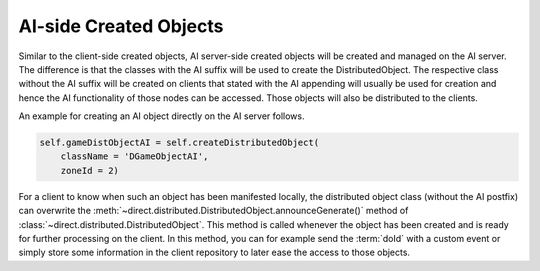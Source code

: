 .. _ai-created-objects:

AI-side Created Objects
=======================

Similar to the client-side created objects, AI server-side created objects will
be created and managed on the AI server. The difference is that the classes
with the AI suffix will be used to create the DistributedObject. The respective
class without the AI suffix will be created on clients that stated
with the AI appending will usually be used for creation and hence the AI
functionality of those nodes can be accessed. Those objects will also be
distributed to the clients.

An example for creating an AI object directly on the AI server follows.

.. code-block:: python

   self.gameDistObjectAI = self.createDistributedObject(
       className = 'DGameObjectAI',
       zoneId = 2)

For a client to know when such an object has been manifested locally, the
distributed object class (without the AI postfix) can overwrite the
:meth:`~direct.distributed.DistributedObject.announceGenerate()` method
of :class:`~direct.distributed.DistributedObject`. This method is called whenever the object has been
created and is ready for further processing on the client. In this method, you
can for example send the :term:`doId` with a custom event or simply store some
information in the client repository to later ease the access to those objects.
